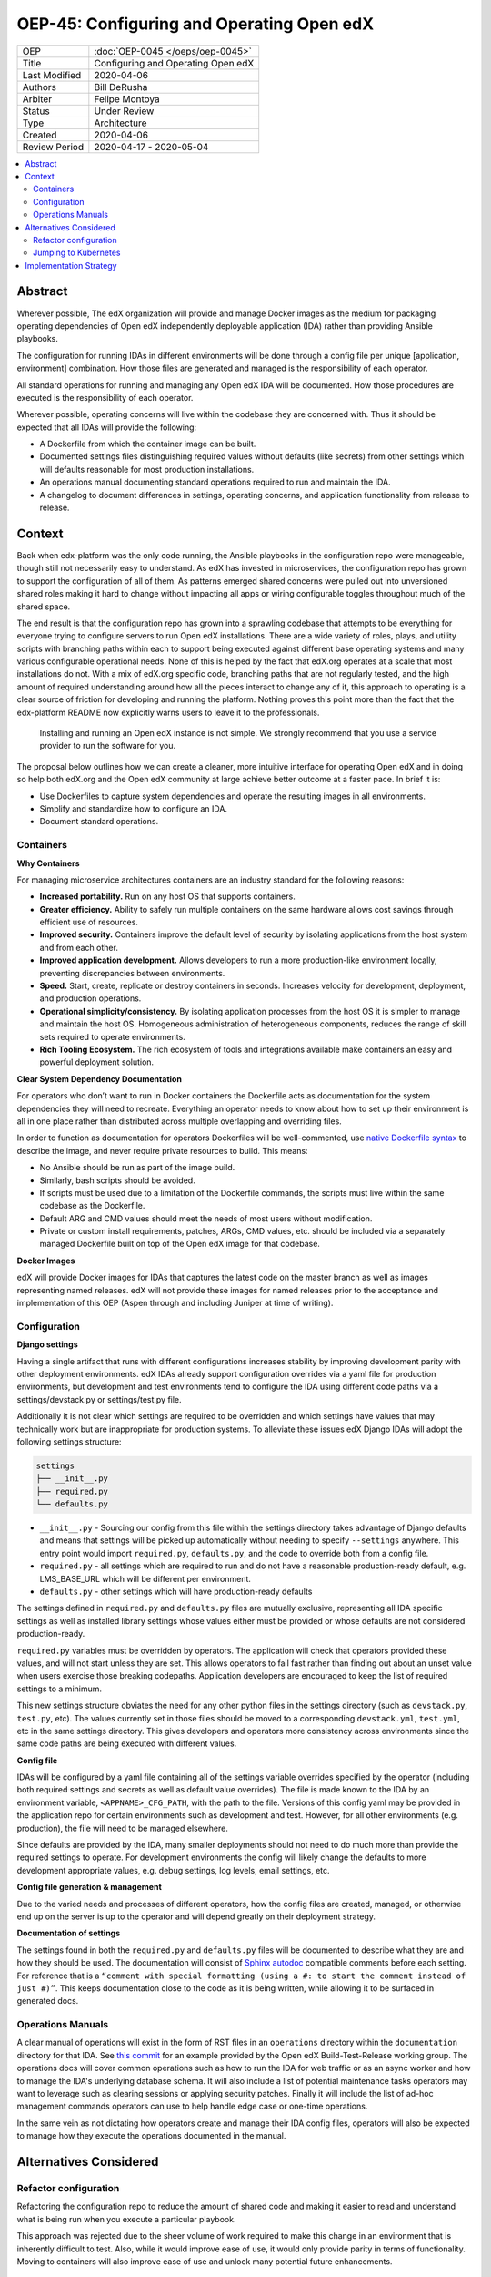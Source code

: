 ##########################################
OEP-45: Configuring and Operating Open edX 
##########################################

.. list-table::

   * - OEP
     - :doc:`OEP-0045 </oeps/oep-0045>`
   * - Title
     - Configuring and Operating Open edX
   * - Last Modified
     - 2020-04-06
   * - Authors
     - Bill DeRusha
   * - Arbiter
     - Felipe Montoya 
   * - Status
     - Under Review
   * - Type
     - Architecture
   * - Created
     - 2020-04-06
   * - Review Period
     - 2020-04-17 - 2020-05-04

.. contents::
   :local:
   :depth: 3


Abstract
========

Wherever possible, The edX organization will provide and manage Docker images as the medium for packaging operating dependencies of Open edX independently deployable application (IDA) rather than providing Ansible playbooks.

The configuration for running IDAs in different environments will be done through a config file per unique [application, environment] combination. How those files are generated and managed is the responsibility of each operator.

All standard operations for running and managing any Open edX IDA will be documented. How those procedures are executed is the responsibility of each operator.

Wherever possible, operating concerns will live within the codebase they are concerned with. Thus it should be expected that all IDAs will provide the following:

* A Dockerfile from which the container image can be built.
* Documented settings files distinguishing required values without defaults (like secrets) from other settings which will defaults reasonable for most production installations.
* An operations manual documenting standard operations required to run and maintain the IDA.
* A changelog to document differences in settings, operating concerns, and application functionality from release to release.

Context
=======

Back when edx-platform was the only code running, the Ansible playbooks in the configuration repo were manageable, though still not necessarily easy to understand. As edX has invested in microservices, the configuration repo has grown to support the configuration of all of them. As patterns emerged shared concerns were pulled out into unversioned shared roles making it hard to change without impacting all apps or wiring configurable toggles throughout much of the shared space.

The end result is that the configuration repo has grown into a sprawling codebase that attempts to be everything for everyone trying to configure servers to run Open edX installations. There are a wide variety of roles, plays, and utility scripts with branching paths within each to support being executed against different base operating systems and many various configurable operational needs. None of this is helped by the fact that edX.org operates at a scale that most installations do not. With a mix of edX.org specific code, branching paths that are not regularly tested, and the high amount of required understanding around how all the pieces interact to change any of it, this approach to operating is a clear source of friction for developing and running the platform. Nothing proves this point more than the fact that the edx-platform README now explicitly warns users to leave it to the professionals.

    Installing and running an Open edX instance is not simple. We strongly recommend that you use a service provider to run the software for you. 

The proposal below outlines how we can create a cleaner, more intuitive interface for operating Open edX and in doing so help both edX.org and the Open edX community at large achieve better outcome at a faster pace. In brief it is:

* Use Dockerfiles to capture system dependencies and operate the resulting images in all environments.
* Simplify and standardize how to configure an IDA.
* Document standard operations.

 
Containers
**********

**Why Containers**

For managing microservice architectures containers are an industry standard for the following reasons: 

* **Increased portability.**  Run on any host OS that supports containers.
* **Greater efficiency.**  Ability to safely run multiple containers on the same hardware allows cost savings through efficient use of resources.
* **Improved security.** Containers improve the default level of security by isolating applications from the host system and from each other.
* **Improved application development.**  Allows developers to run a more production-like environment locally, preventing discrepancies between environments.
* **Speed.** Start, create, replicate or destroy containers in seconds. Increases velocity for development, deployment, and production operations.
* **Operational simplicity/consistency.**  By isolating application processes from the host OS it is simpler to manage and maintain the host OS. Homogeneous administration of heterogeneous components, reduces the range of skill sets required to operate environments.
* **Rich Tooling Ecosystem.**  The rich ecosystem of tools and integrations available make containers an easy and powerful deployment solution.

**Clear System Dependency Documentation**

For operators who don’t want to run in Docker containers the Dockerfile acts as documentation for the system dependencies they will need to recreate. Everything an operator needs to know about how to set up their environment is all in one place rather than distributed across multiple overlapping and overriding files.

In order to function as documentation for operators Dockerfiles will be well-commented, use `native Dockerfile syntax`_ to describe the image, and never require private resources to build. This means: 

* No Ansible should be run as part of the image build.
* Similarly, bash scripts should be avoided.
* If scripts must be used due to a limitation of the Dockerfile commands, the scripts must live within the same codebase as the Dockerfile.
* Default ARG and CMD values should meet the needs of most users without modification.
* Private or custom install requirements, patches, ARGs, CMD values, etc. should be included via a separately managed Dockerfile built on top of the Open edX image for that codebase.


.. _native Dockerfile syntax: https://docs.docker.com/engine/reference/builder/#dockerfile-reference

**Docker Images**

edX will provide Docker images for IDAs that captures the latest code on the master branch as well as images representing named releases. edX will not provide these images for named releases prior to the acceptance and implementation of this OEP (Aspen through and including Juniper at time of writing).


Configuration
*************
 
**Django settings**

Having a single artifact that runs with different configurations increases stability by improving development parity with other deployment environments. edX IDAs already support configuration overrides via a yaml file for production environments, but development and test environments tend to configure the IDA using different code paths via a settings/devstack.py or settings/test.py file.

Additionally it is not clear which settings are required to be overridden and which settings have values that may technically work but are inappropriate for production systems. To alleviate these issues edX Django IDAs will adopt the following settings structure:

.. code-block:: text

  settings
  ├── __init__.py
  ├── required.py
  └── defaults.py


*  ``__init__.py`` - Sourcing our config from this file within the settings directory takes advantage of Django defaults and means that settings will be picked up automatically without needing to specify ``--settings`` anywhere. This entry point would import ``required.py``, ``defaults.py``, and the code to override both from a config file.
*  ``required.py`` - all settings which are required to run and do not have a reasonable production-ready default, e.g. LMS_BASE_URL which will be different per environment.
*  ``defaults.py`` - other settings which will have production-ready defaults

The settings defined in ``required.py`` and ``defaults.py`` files are mutually exclusive, representing all IDA specific settings as well as installed library settings whose values either must be provided or whose defaults are not considered production-ready.

``required.py`` variables must be overridden by operators.  The application will check that operators provided these values, and will not start unless they are set. This allows operators to fail fast rather than finding out about an unset value when users exercise those breaking codepaths. Application developers are encouraged to keep the list of required settings to a minimum.

This new settings structure obviates the need for any other python files in the settings directory (such as ``devstack.py``, ``test.py``, etc). The values currently set in those files should be moved to a corresponding ``devstack.yml``, ``test.yml``, etc in the same settings directory. This gives developers and operators more consistency across environments since the same code paths are being executed with different values.


**Config file**

IDAs will be configured by a yaml file containing all of the settings variable overrides specified by the operator (including both required settings and secrets as well as default value overrides). The file is made known to the IDA by an environment variable, ``<APPNAME>_CFG_PATH``, with the path to the file. Versions of this config yaml may be provided in the application repo for certain environments such as development and test. However, for all other environments (e.g. production), the file will need to be managed elsewhere.

Since defaults are provided by the IDA, many smaller deployments should not need to do much more than provide the required settings to operate. For development environments the config will likely change the defaults to more development appropriate values, e.g. debug settings, log levels, email settings, etc.
 
**Config file generation & management**

Due to the varied needs and processes of different operators, how the config files are created, managed, or otherwise end up on the server is up to the operator and will depend greatly on their deployment strategy.
 
**Documentation of settings**

The settings found in both the ``required.py`` and ``defaults.py`` files will be documented to describe what they are and how they should be used. The documentation will consist of `Sphinx autodoc`_ compatible comments before each setting. For reference that is a ``“comment with special formatting (using a #: to start the comment instead of just #)”``. This keeps documentation close to the code as it is being written, while allowing it to be surfaced in generated docs.
 

.. _Sphinx autodoc: https://www.sphinx-doc.org/en/master/usage/extensions/autodoc.html#directive-autoattribute

Operations Manuals
******************

A clear manual of operations will exist in the form of RST files in an ``operations`` directory within the ``documentation`` directory for that IDA. See `this commit`_ for an example provided by the Open edX Build-Test-Release working group. The operations docs will cover common operations such as how to run the IDA for web traffic or as an async worker and how to manage the IDA's underlying database schema. It will also include a list of potential maintenance tasks operators may want to leverage such as clearing sessions or applying security patches. Finally it will include the list of ad-hoc management commands operators can use to help handle edge case or one-time operations.
 
In the same vein as not dictating how operators create and manage their IDA config files, operators will also be expected to manage how they execute the operations documented in the manual.

.. _this commit: https://github.com/openedx-btr-wg/edx-platform/commit/18effd83f983f497ca0a1535108fa41dc50d06a2#diff-ca02329742db0a77612a18ba1260d178R1-R39


Alternatives Considered
=======================

Refactor configuration
**********************

Refactoring the configuration repo to reduce the amount of shared code and making it easier to read and understand what is being run when you execute a particular playbook.

This approach was rejected due to the sheer volume of work required to make this change in an environment that is inherently difficult to test. Also, while it would improve ease of use, it would only provide parity in terms of functionality. Moving to containers will also improve ease of use and unlock many potential future enhancements.

Jumping to Kubernetes
*********************

Kubernetes is an open source container orchestration platform pioneered by Google. While it often occupies the same conversation space as containers because it is a powerful way to manage them, it is a huge increase in complexity and expertise required to operate. For most installations Kubernetes is currently too much overhead/learning curve for the value. The edX organization may opt to explore deploying Docker containers this way in the future and would love to collaborate with operators who also decide to use Kubernetes to compare notes.



Implementation Strategy
=======================

Discussion of implentation of this OEP will happen in a `separate Pull Request`_ .

.. _separate Pull Request: https://github.com/edx/open-edx-proposals/pull/144
